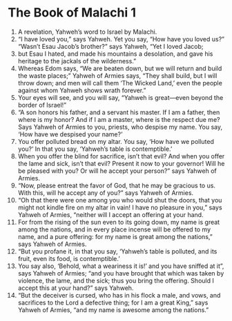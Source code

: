 ﻿
* The Book of Malachi 1
1. A revelation, Yahweh’s word to Israel by Malachi. 
2. “I have loved you,” says Yahweh. Yet you say, “How have you loved us?” “Wasn’t Esau Jacob’s brother?” says Yahweh, “Yet I loved Jacob; 
3. but Esau I hated, and made his mountains a desolation, and gave his heritage to the jackals of the wilderness.” 
4. Whereas Edom says, “We are beaten down, but we will return and build the waste places;” Yahweh of Armies says, “They shall build, but I will throw down; and men will call them ‘The Wicked Land,’ even the people against whom Yahweh shows wrath forever.” 
5. Your eyes will see, and you will say, “Yahweh is great—even beyond the border of Israel!” 
6. “A son honors his father, and a servant his master. If I am a father, then where is my honor? And if I am a master, where is the respect due me? Says Yahweh of Armies to you, priests, who despise my name. You say, ‘How have we despised your name?’ 
7. You offer polluted bread on my altar. You say, ‘How have we polluted you?’ In that you say, ‘Yahweh’s table is contemptible.’ 
8. When you offer the blind for sacrifice, isn’t that evil? And when you offer the lame and sick, isn’t that evil? Present it now to your governor! Will he be pleased with you? Or will he accept your person?” says Yahweh of Armies. 
9. “Now, please entreat the favor of God, that he may be gracious to us. With this, will he accept any of you?” says Yahweh of Armies. 
10. “Oh that there were one among you who would shut the doors, that you might not kindle fire on my altar in vain! I have no pleasure in you,” says Yahweh of Armies, “neither will I accept an offering at your hand. 
11. For from the rising of the sun even to its going down, my name is great among the nations, and in every place incense will be offered to my name, and a pure offering: for my name is great among the nations,” says Yahweh of Armies. 
12. “But you profane it, in that you say, ‘Yahweh’s table is polluted, and its fruit, even its food, is contemptible.’ 
13. You say also, ‘Behold, what a weariness it is!’ and you have sniffed at it”, says Yahweh of Armies; “and you have brought that which was taken by violence, the lame, and the sick; thus you bring the offering. Should I accept this at your hand?” says Yahweh. 
14. “But the deceiver is cursed, who has in his flock a male, and vows, and sacrifices to the Lord a defective thing; for I am a great King,” says Yahweh of Armies, “and my name is awesome among the nations.” 
